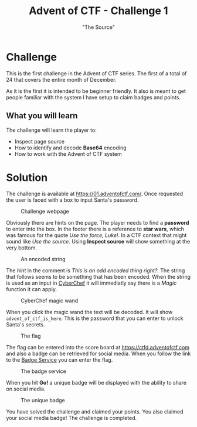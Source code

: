 #+TITLE: Advent of CTF - Challenge 1
#+SUBTITLE: "The Source"

* Challenge

This is the first challenge in the Advent of CTF series. The first of a total of 24 that covers the entire month of December.

As it is the first it is intended to be beginner friendly. It also is meant to get people familiar with the system I have setup to claim badges and points.

** What you will learn

The challenge will learn the player to:

- Inspect page source
- How to identify and decode *Base64* encoding
- How to work with the Advent of CTF system

* Solution
:PROPERTIES:
:ATTACH_DIR: /home/arjen/Projects/temp/site.org/writeups/advent-of-ctf/challenge-1/index_att
:END:

The challenge is available at [[https://01.adventofctf.com/][https://01.adventofctf.com/]]. Once requested the user is faced with a box to input Santa's password.

#+CAPTION: Challenge webpage
[[file:index_att/screenshot-20201129-134012.png]]

Obviously there are hints on the page. The player needs to find a *password* to enter into the box. In the footer there is a reference to **star wars**, which was famous for the quote /Use the force, Luke!/. In a CTF context that might sound like /Use the source/. Using *Inspect source* will show something at the very bottom.

#+CAPTION: An encoded string
[[file:index_att/screenshot-20201129-134243.png]]

The /hint/ in the comment is /This is an odd encoded thing right?/. The string that follows seems to be something that has been encoded. When the string is used as an input in [[https://gchq.github.io/CyberChef][CyberChef]] it will immediatly say there is a /Magic/ function it can apply.

#+CAPTION: CyberChef magic wand
[[file:index_att/screenshot-20201129-134509.png]]

When you click the magic wand the text will be decoded. It will show ~advent_of_ctf_is_here~. This is the password that you can enter to unlock Santa's secrets.

#+CAPTION: The flag
[[file:index_att/success.png]]

The flag can be entered into the score board at [[https://ctfd.adventofctf.com][https://ctfd.adventofctf.com]] and also a badge can be retrieved for social media. When you follow the link to the [[https://badges.adventofctf.com][Badge Service]] you can enter the flag.

#+CAPTION: The badge service
[[file:index_att/badge-service.png]]

When you hit *Go!* a unique badge will be displayed with the ability to share on social media.

#+CAPTION: The unique badge
[[file:index_att/badge.png]]

You have solved the challenge and claimed your points. You also claimed your social media badge! The challenge is completed.
